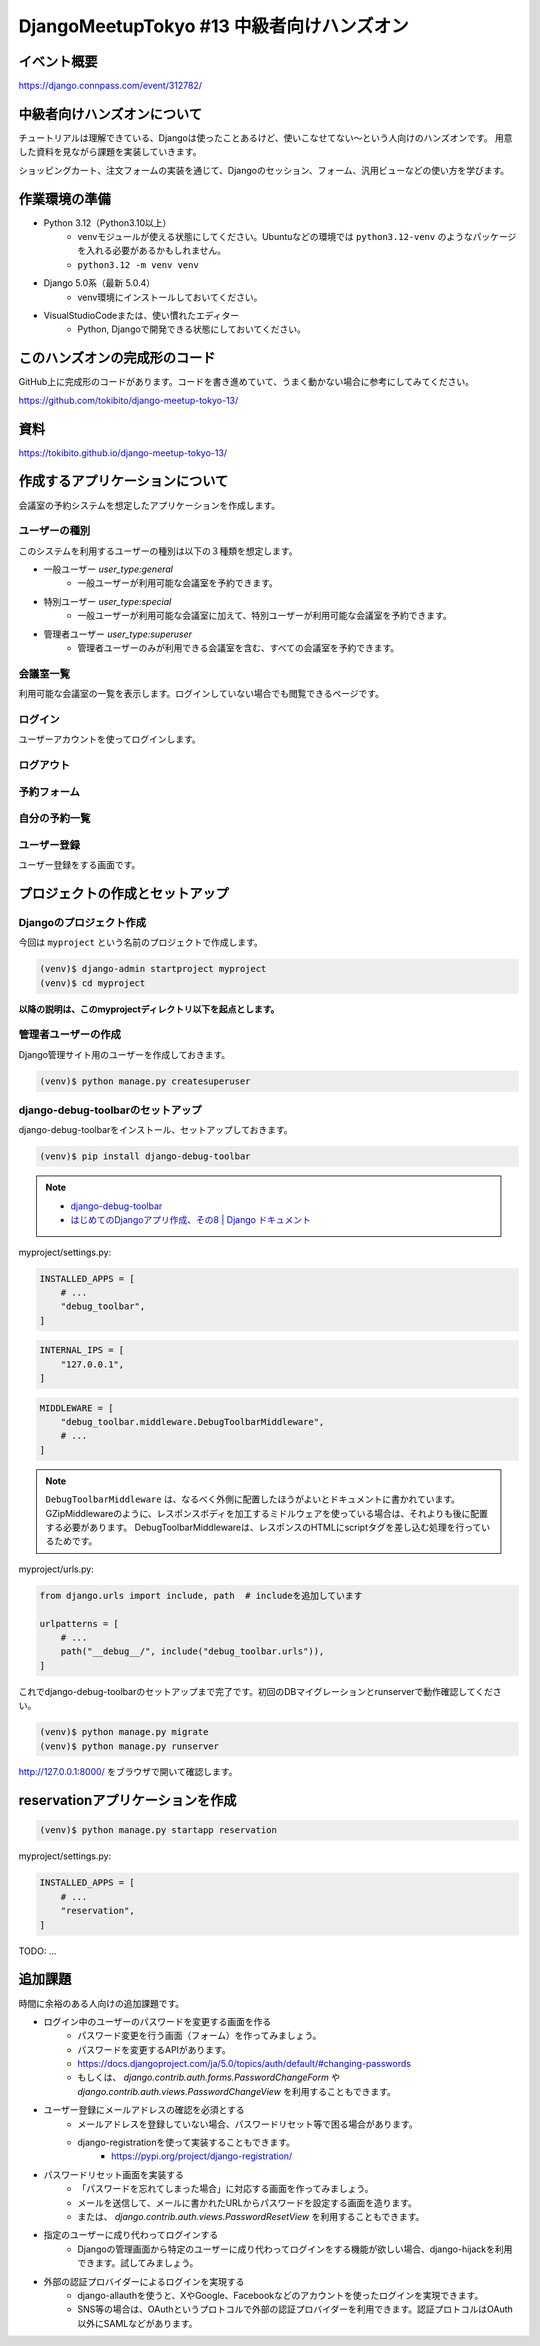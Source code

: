 DjangoMeetupTokyo #13 中級者向けハンズオン
==========================================

イベント概要
------------

https://django.connpass.com/event/312782/

中級者向けハンズオンについて
----------------------------

チュートリアルは理解できている、Djangoは使ったことあるけど、使いこなせてない～という人向けのハンズオンです。 用意した資料を見ながら課題を実装していきます。

ショッピングカート、注文フォームの実装を通じて、Djangoのセッション、フォーム、汎用ビューなどの使い方を学びます。

作業環境の準備
--------------

* Python 3.12（Python3.10以上）
    * venvモジュールが使える状態にしてください。Ubuntuなどの環境では ``python3.12-venv`` のようなパッケージを入れる必要があるかもしれません。
    * ``python3.12 -m venv venv``
* Django 5.0系（最新 5.0.4）
    * venv環境にインストールしておいてください。
* VisualStudioCodeまたは、使い慣れたエディター
    * Python, Djangoで開発できる状態にしておいてください。

このハンズオンの完成形のコード
------------------------------

GitHub上に完成形のコードがあります。コードを書き進めていて、うまく動かない場合に参考にしてみてください。

https://github.com/tokibito/django-meetup-tokyo-13/

資料
----

https://tokibito.github.io/django-meetup-tokyo-13/

作成するアプリケーションについて
--------------------------------

会議室の予約システムを想定したアプリケーションを作成します。

ユーザーの種別
~~~~~~~~~~~~~~~~~~~

このシステムを利用するユーザーの種別は以下の３種類を想定します。

* 一般ユーザー `user_type:general` 
    * 一般ユーザーが利用可能な会議室を予約できます。
* 特別ユーザー `user_type:special` 
    * 一般ユーザーが利用可能な会議室に加えて、特別ユーザーが利用可能な会議室を予約できます。
* 管理者ユーザー `user_type:superuser` 
    * 管理者ユーザーのみが利用できる会議室を含む、すべての会議室を予約できます。

会議室一覧
~~~~~~~~~~~~~

利用可能な会議室の一覧を表示します。ログインしていない場合でも閲覧できるページです。

ログイン
~~~~~~~~~~~~~

ユーザーアカウントを使ってログインします。

ログアウト
~~~~~~~~~~~~~

予約フォーム
~~~~~~~~~~~~~~~

自分の予約一覧
~~~~~~~~~~~~~~~~~

ユーザー登録
~~~~~~~~~~~~~~~~~

ユーザー登録をする画面です。

プロジェクトの作成とセットアップ
--------------------------------

Djangoのプロジェクト作成
~~~~~~~~~~~~~~~~~~~~~~~

今回は ``myproject`` という名前のプロジェクトで作成します。

.. code-block::

   (venv)$ django-admin startproject myproject
   (venv)$ cd myproject

**以降の説明は、このmyprojectディレクトリ以下を起点とします。**

管理者ユーザーの作成
~~~~~~~~~~~~~~~~~~~

Django管理サイト用のユーザーを作成しておきます。

.. code-block::

   (venv)$ python manage.py createsuperuser

django-debug-toolbarのセットアップ
~~~~~~~~~~~~~~~~~~~~~~~~~~~~~~~~~~

django-debug-toolbarをインストール、セットアップしておきます。

.. code-block::

   (venv)$ pip install django-debug-toolbar

.. note::

   - `django-debug-toolbar <https://django-debug-toolbar.readthedocs.io/en/latest/>`_
   - `はじめてのDjangoアプリ作成、その8 | Django ドキュメント <https://docs.djangoproject.com/ja/5.0/intro/tutorial08/>`_

myproject/settings.py:

.. code-block:: python

   INSTALLED_APPS = [
       # ...
       "debug_toolbar",
   ]

.. code-block:: python

   INTERNAL_IPS = [
       "127.0.0.1",
   ]

.. code-block:: python

   MIDDLEWARE = [
       "debug_toolbar.middleware.DebugToolbarMiddleware",
       # ...
   ]

.. note::

   ``DebugToolbarMiddleware`` は、なるべく外側に配置したほうがよいとドキュメントに書かれています。
   GZipMiddlewareのように、レスポンスボディを加工するミドルウェアを使っている場合は、それよりも後に配置する必要があります。
   DebugToolbarMiddlewareは、レスポンスのHTMLにscriptタグを差し込む処理を行っているためです。

myproject/urls.py:

.. code-block:: python

   from django.urls import include, path  # includeを追加しています

   urlpatterns = [
       # ...
       path("__debug__/", include("debug_toolbar.urls")),
   ]

これでdjango-debug-toolbarのセットアップまで完了です。初回のDBマイグレーションとrunserverで動作確認してください。

.. code-block::

   (venv)$ python manage.py migrate
   (venv)$ python manage.py runserver

http://127.0.0.1:8000/ をブラウザで開いて確認します。

reservationアプリケーションを作成
------------------------------------

.. code-block::

   (venv)$ python manage.py startapp reservation

myproject/settings.py:

.. code-block:: python

   INSTALLED_APPS = [
       # ...
       "reservation",
   ]

TODO: ...


追加課題
--------------------------------

時間に余裕のある人向けの追加課題です。

- ログイン中のユーザーのパスワードを変更する画面を作る
    - パスワード変更を行う画面（フォーム）を作ってみましょう。
    - パスワードを変更するAPIがあります。
    - https://docs.djangoproject.com/ja/5.0/topics/auth/default/#changing-passwords
    - もしくは、 `django.contrib.auth.forms.PasswordChangeForm` や `django.contrib.auth.views.PasswordChangeView` を利用することもできます。
- ユーザー登録にメールアドレスの確認を必須とする
    - メールアドレスを登録していない場合、パスワードリセット等で困る場合があります。
    - django-registrationを使って実装することもできます。
        - https://pypi.org/project/django-registration/
- パスワードリセット画面を実装する
    - 「パスワードを忘れてしまった場合」に対応する画面を作ってみましょう。
    - メールを送信して、メールに書かれたURLからパスワードを設定する画面を造ります。
    - または、 `django.contrib.auth.views.PasswordResetView` を利用することもできます。
- 指定のユーザーに成り代わってログインする
    - Djangoの管理画面から特定のユーザーに成り代わってログインをする機能が欲しい場合、django-hijackを利用できます。試してみましょう。
- 外部の認証プロバイダーによるログインを実現する
    - django-allauthを使うと、XやGoogle、Facebookなどのアカウントを使ったログインを実現できます。
    - SNS等の場合は、OAuthというプロトコルで外部の認証プロバイダーを利用できます。認証プロトコルはOAuth以外にSAMLなどがあります。
